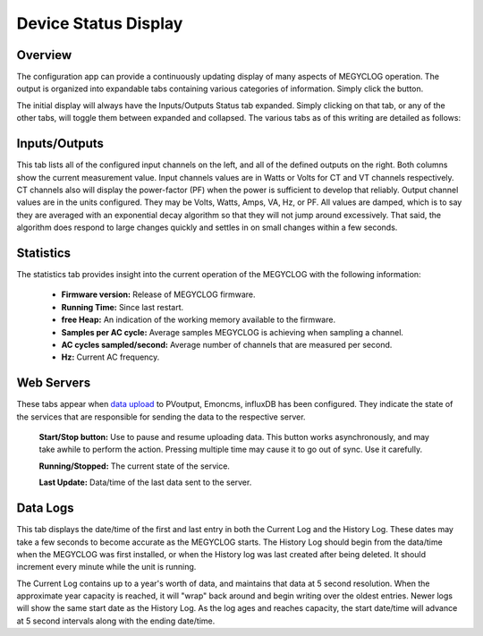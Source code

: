 =====================
Device Status Display
=====================

Overview
--------

The configuration app can provide a continuously 
updating display of many aspects of MEGYCLOG operation.  
The output is organized into expandable tabs containing 
various categories of information. 
Simply click the |Status| button.

.. |Status| image:: pics/status/StatusButton.png
    :scale: 60 %
    :alt: **Status button**

.. image:: pics/status/statusDisplay.png
    :scale: 60 %
    :align: center
    :alt: Status Display

The initial display will always have the Inputs/Outputs Status tab expanded.  
Simply clicking on that tab, or any of the other tabs, 
will toggle them between expanded and collapsed. 
The various tabs as of this writing are detailed as follows:

Inputs/Outputs
--------------

.. image:: pics/status/inputsOutputsDisplay.png
    :scale: 60 %
    :align: center
    :alt: Inputs/Outputs Display

This tab lists all of the configured input channels on the left, 
and all of the defined outputs on the right. 
Both columns show the current measurement value. 
Input channels values are in Watts or Volts for CT and VT 
channels respectively.  
CT channels also will display the power-factor (PF) 
when the power is sufficient to develop that reliably.
Output channel values are in the units configured.  
They may be Volts, Watts, Amps, VA, Hz, or PF.
All values are damped, which is to say they are averaged 
with an exponential decay 
algorithm so that they will not jump around excessively.  
That said, the algorithm does respond to large changes quickly and 
settles in on small changes within a few seconds.

Statistics
----------

.. image:: pics/status/statisticsDisplay.png
    :scale: 60 %
    :align: center
    :alt: Statistics Display

The statistics tab provides insight into the current operation of the 
MEGYCLOG with the following information:
    
    * **Firmware version:** Release of MEGYCLOG firmware.
    * **Running Time:** Since last restart.
    * **free Heap:** An indication of the working memory 
      available to the firmware.
    * **Samples per AC cycle:** Average samples MEGYCLOG is 
      achieving when sampling a channel.
    * **AC cycles sampled/second:** Average number of channels 
      that are measured per second.
    * **Hz:** Current AC frequency.

Web Servers
-----------

.. image:: pics/status/webServersDisplay.png
    :scale: 60 %
    :align: center
    :alt: Web Servers Display

These tabs appear when `data upload <webServer.html>`_ to PVoutput, 
Emoncms, influxDB has been configured.  
They indicate the state of the services that are responsible for 
sending the data to the respective server.

    **Start/Stop button:**  Use to pause and resume uploading data.
    This button works asynchronously, and may take awhile 
    to perform the action. Pressing multiple time may cause 
    it to go out of sync.  Use it carefully.

    **Running/Stopped:** The current state of the service.

    **Last Update:** Data/time of the last data sent to the server.

Data Logs
---------

.. image:: pics/status/dataLogsDisplay.png
    :scale: 60 %
    :align: center
    :alt: Data Logs Display

This tab displays the date/time of the first and last entry 
in both the Current Log and the History Log.  
These dates may take a few seconds to become accurate as the MEGYCLOG starts. 
The History Log should begin from the data/time when the 
MEGYCLOG was first installed, 
or when the History log was last created after being deleted.  
It should increment every minute while the unit is running.

The Current Log contains up to a year's worth of data, 
and maintains that data at 5 second resolution.  
When the approximate year capacity is reached, it will "wrap" back around 
and begin writing over the oldest entries.  
Newer logs will show the same start date as the History Log.  
As the log ages and reaches capacity, the start date/time 
will advance at 5 second intervals along with the 
ending date/time.
